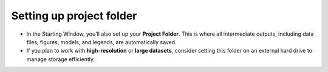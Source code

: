 Setting up project folder
=========================

- In the Starting Window, you’ll also set up your **Project Folder**. This is where all intermediate outputs, including data files, figures, models, and legends, are automatically saved. 
- If you plan to work with **high-resolution** or **large datasets**, consider setting this folder on an external hard drive to manage storage efficiently. 
